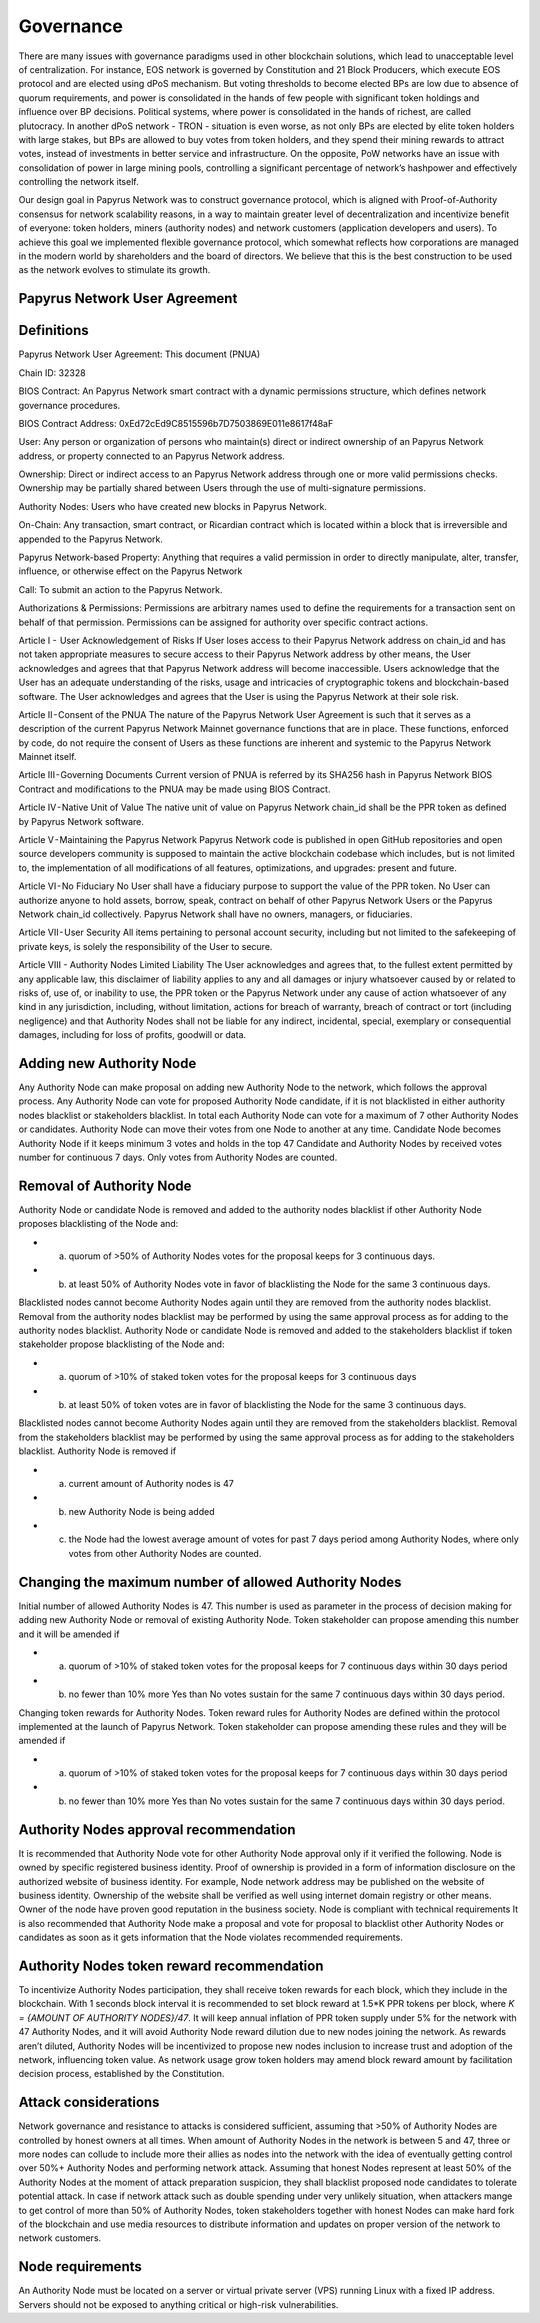 Governance
===========================

There are many issues with governance paradigms used in other blockchain solutions, which lead to unacceptable level of centralization. For instance, EOS network is governed by Constitution and 21 Block Producers, which execute EOS protocol and are elected using dPoS mechanism. But voting thresholds to become elected BPs are low due to absence of quorum requirements, and power is consolidated in the hands of few people with significant token holdings and influence over BP decisions. Political systems, where power is consolidated in the hands of richest, are called plutocracy. In another dPoS network - TRON - situation is even worse, as not only BPs are elected by elite token holders with large stakes, but BPs are allowed to buy votes from token holders, and they spend their mining rewards to attract votes, instead of investments in better service and infrastructure. On the opposite, PoW networks have an issue with consolidation of power in large mining pools, controlling a significant percentage of network’s hashpower and effectively controlling the network itself. 

Our design goal in Papyrus Network was to construct governance protocol, which is aligned with Proof-of-Authority consensus for network scalability reasons, in a way to maintain greater level of decentralization and incentivize benefit of everyone: token holders, miners (authority nodes) and network customers (application developers and users). To achieve this goal we implemented flexible governance protocol, which somewhat reflects how corporations are managed in the modern world by shareholders and the board of directors. We believe that this is the best construction to be used as the network evolves to stimulate its growth.

Papyrus Network User Agreement
------------

Definitions
-----------

Papyrus Network User Agreement: This document (PNUA)

Chain ID: 32328

BIOS Contract: An Papyrus Network smart contract with a dynamic permissions structure, which defines network governance procedures.

BIOS Contract Address: 0xEd72cEd9C8515596b7D7503869E011e8617f48aF

User: Any person or organization of persons who maintain(s) direct or indirect ownership of an Papyrus Network address, or property connected to an Papyrus Network address.

Ownership: Direct or indirect access to an Papyrus Network address through one or more valid permissions checks. Ownership may be partially shared between Users through the use of multi-signature permissions.

Authority Nodes: Users who have created new blocks in Papyrus Network.

On-Chain: Any transaction, smart contract, or Ricardian contract which is located within a block that is irreversible and appended to the Papyrus Network.

Papyrus Network-based Property: Anything that requires a valid permission in order to directly manipulate, alter, transfer, influence, or otherwise effect on the Papyrus Network

Call: To submit an action to the Papyrus Network.

Authorizations & Permissions: Permissions are arbitrary names used to define the requirements for a transaction sent on behalf of that permission. Permissions can be assigned for authority over specific contract actions.

Article I -  User Acknowledgement of Risks
If User loses access to their Papyrus Network address on chain_id and has not taken appropriate measures to secure access to their Papyrus Network address by other means, the User acknowledges and agrees that that Papyrus Network address will become inaccessible. Users acknowledge that the User has an adequate understanding of the risks, usage and intricacies of cryptographic tokens and blockchain-based software. The User acknowledges and agrees that the User is using the Papyrus Network at their sole risk.

Article II - Consent of the PNUA
The nature of the Papyrus Network User Agreement is such that it serves as a description of the current Papyrus Network Mainnet governance functions that are in place. These functions, enforced by code, do not require the consent of Users as these functions are inherent and systemic to the Papyrus Network Mainnet itself.

Article III - Governing Documents
Current version of PNUA is referred by its SHA256 hash in Papyrus Network BIOS Contract and modifications to the PNUA may be made using BIOS Contract.

Article IV - Native Unit of Value
The native unit of value on Papyrus Network chain_id shall be the PPR token as defined by Papyrus Network software.

Article V - Maintaining the Papyrus Network 
Papyrus Network code is published in open GitHub repositories and open source developers community is supposed to maintain the active blockchain codebase which includes, but is not limited to, the implementation of all modifications of all features, optimizations, and upgrades: present and future.

Article VI - No Fiduciary
No User shall have a fiduciary purpose to support the value of the PPR token. No User can authorize anyone to hold assets, borrow, speak, contract on behalf of other Papyrus Network Users or the Papyrus Network chain_id collectively. Papyrus Network shall have no owners, managers, or fiduciaries.

Article VII - User Security
All items pertaining to personal account security, including but not limited to the safekeeping of private keys, is solely the responsibility of the User to secure.

Article VIII - Authority Nodes Limited Liability
The User acknowledges and agrees that, to the fullest extent permitted by any applicable law, this disclaimer of liability applies to any and all damages or injury whatsoever caused by or related to risks of, use of, or inability to use, the PPR token or the Papyrus Network under any cause of action whatsoever of any kind in any jurisdiction, including, without limitation, actions for breach of warranty, breach of contract or tort (including negligence) and that Authority Nodes shall not be liable for any indirect, incidental, special, exemplary or consequential damages, including for loss of profits, goodwill or data.

Adding new Authority Node
-------------------------

Any Authority Node can make proposal on adding new Authority Node to the network, which follows the approval process.
Any Authority Node can vote for proposed Authority Node candidate, if it is not blacklisted in either authority nodes blacklist or stakeholders blacklist. In total each Authority Node can vote for a maximum of 7 other Authority Nodes or candidates. Authority Node can move their votes from one Node to another at any time. 
Candidate Node becomes Authority Node if it keeps minimum 3 votes and holds in the top 47 Candidate and Authority Nodes by received votes number for continuous 7 days. Only votes from Authority Nodes are counted.    

Removal of Authority Node
-------------------------
Authority Node or candidate Node is removed and added to the authority nodes blacklist if other Authority Node proposes blacklisting of the Node and:

- a) quorum of >50% of Authority Nodes votes for the proposal keeps for 3 continuous days. 
- b) at least 50% of Authority Nodes vote in favor of blacklisting the Node for the same 3 continuous days.

Blacklisted nodes cannot become Authority Nodes again until they are removed from the authority nodes blacklist. Removal from the authority nodes blacklist may be performed by using the same approval process as for adding to the authority nodes blacklist.
Authority Node or candidate Node is removed and added to the stakeholders blacklist if token stakeholder propose blacklisting of the Node and: 

- a) quorum of >10% of staked token votes for the proposal keeps for 3 continuous days
- b) at least 50% of token votes are in favor of blacklisting the Node for the same 3 continuous days.

Blacklisted nodes cannot become Authority Nodes again until they are removed from the stakeholders blacklist. Removal from the stakeholders blacklist may be performed by using the same approval process as for adding to the stakeholders blacklist.
Authority Node is removed if

- a) current amount of Authority nodes is 47
- b) new Authority Node is being added
- c) the Node had the lowest average amount of votes for past 7 days period among Authority Nodes, where only votes from other Authority Nodes are counted.

Changing the maximum number of allowed Authority Nodes
------------------------------------------------------
Initial number of allowed Authority Nodes is 47. This number is used as parameter in the process of decision making for adding new Authority Node or removal of existing Authority Node. Token stakeholder can propose amending this number and it will be amended if

- a) quorum of >10% of staked token votes for the proposal keeps for 7 continuous days within 30 days period
- b) no fewer than 10% more Yes than No votes sustain for the same 7 continuous days within 30 days period. 

Changing token rewards for Authority Nodes. 
Token reward rules for Authority Nodes are defined within the protocol implemented at the launch of Papyrus Network. Token stakeholder can propose amending these rules and they will be amended if

- a) quorum of >10% of staked token votes for the proposal keeps for 7 continuous days within 30 days period
- b) no fewer than 10% more Yes than No votes sustain for the same 7 continuous days within 30 days period. 

Authority Nodes approval recommendation
---------------------------------------
 
It is recommended that Authority Node vote for other Authority Node approval only if it verified the following. 
Node is owned by specific registered business identity. Proof of ownership is provided in a form of information disclosure on the authorized website of business identity. For example, Node network address may be published on the website of business identity. Ownership of the website shall be verified as well using internet domain registry or other means. 
Owner of the node have proven good reputation in the business society. 
Node is compliant with technical requirements 
It is also recommended that Authority Node make a proposal and vote for proposal to blacklist other Authority Nodes or candidates as soon as it gets information that the Node violates recommended requirements.
 
Authority Nodes token reward recommendation
-------------------------------------------
 
To incentivize Authority Nodes participation, they shall receive token rewards for each block, which they include in the blockchain. With 1 seconds block interval it is recommended to set block reward at 1.5*K PPR tokens per block, where *K = {AMOUNT OF AUTHORITY NODES}/47*. It will keep annual inflation of PPR token supply under 5% for the network with 47 Authority Nodes, and it will avoid Authority Node reward dilution due to new nodes joining the network. As rewards aren’t diluted, Authority Nodes will be incentivized to propose new nodes inclusion to increase trust and adoption of the network, influencing token value. 
As network usage grow token holders may amend block reward amount by facilitation decision process, established by the Constitution.

Attack considerations
---------------------

Network governance and resistance to attacks is considered sufficient, assuming that >50% of Authority Nodes are controlled by honest owners at all times.  
When amount of Authority Nodes in the network is between 5 and 47, three or more nodes can collude to include more their allies as nodes into the network with the idea of eventually getting control over 50%+ Authority Nodes and performing network attack. Assuming that honest Nodes represent at least 50% of the Authority Nodes at the moment of attack preparation suspicion, they shall blacklist proposed node candidates to tolerate potential attack.
In case if network attack such as double spending under very unlikely situation, when attackers mange to get control of more than 50% of Authority Nodes, token stakeholders together with honest Nodes can make hard fork of the blockchain and use media resources to distribute information and updates on proper version of the network to network customers. 

Node requirements
-----------------
An Authority Node must be located on a server or virtual private server (VPS) running Linux with a fixed IP address. Servers should not be exposed to anything critical or high-risk vulnerabilities.
